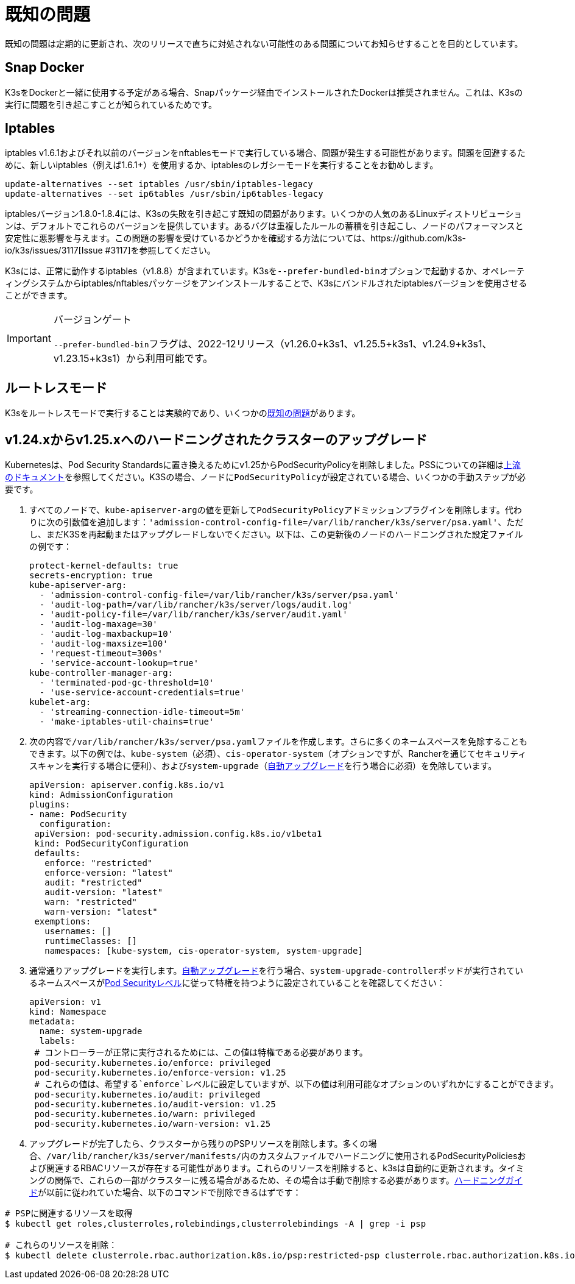 = 既知の問題

既知の問題は定期的に更新され、次のリリースで直ちに対処されない可能性のある問題についてお知らせすることを目的としています。

== Snap Docker

K3sをDockerと一緒に使用する予定がある場合、Snapパッケージ経由でインストールされたDockerは推奨されません。これは、K3sの実行に問題を引き起こすことが知られているためです。

== Iptables

iptables v1.6.1およびそれ以前のバージョンをnftablesモードで実行している場合、問題が発生する可能性があります。問題を回避するために、新しいiptables（例えば1.6.1+）を使用するか、iptablesのレガシーモードを実行することをお勧めします。

----
update-alternatives --set iptables /usr/sbin/iptables-legacy
update-alternatives --set ip6tables /usr/sbin/ip6tables-legacy
----

iptablesバージョン1.8.0-1.8.4には、K3sの失敗を引き起こす既知の問題があります。いくつかの人気のあるLinuxディストリビューションは、デフォルトでこれらのバージョンを提供しています。あるバグは重複したルールの蓄積を引き起こし、ノードのパフォーマンスと安定性に悪影響を与えます。この問題の影響を受けているかどうかを確認する方法については、https://github.com/k3s-io/k3s/issues/3117[Issue #3117]を参照してください。

K3sには、正常に動作するiptables（v1.8.8）が含まれています。K3sを``--prefer-bundled-bin``オプションで起動するか、オペレーティングシステムからiptables/nftablesパッケージをアンインストールすることで、K3sにバンドルされたiptablesバージョンを使用させることができます。

[IMPORTANT]
.バージョンゲート
====

``--prefer-bundled-bin``フラグは、2022-12リリース（v1.26.0+k3s1、v1.25.5+k3s1、v1.24.9+k3s1、v1.23.15+k3s1）から利用可能です。
====


== ルートレスモード

K3sをルートレスモードで実行することは実験的であり、いくつかのxref:./advanced.adoc#_known-issues-with-rootless-mode[既知の問題]があります。

[#hardened-125]
== v1.24.xからv1.25.xへのハードニングされたクラスターのアップグレード

Kubernetesは、Pod Security Standardsに置き換えるためにv1.25からPodSecurityPolicyを削除しました。PSSについての詳細はlink:https://kubernetes.io/docs/concepts/security/pod-security-standards/[上流のドキュメント]を参照してください。K3Sの場合、ノードに``PodSecurityPolicy``が設定されている場合、いくつかの手動ステップが必要です。

. すべてのノードで、``kube-apiserver-arg``の値を更新して``PodSecurityPolicy``アドミッションプラグインを削除します。代わりに次の引数値を追加します：`'admission-control-config-file=/var/lib/rancher/k3s/server/psa.yaml'`、ただし、まだK3Sを再起動またはアップグレードしないでください。以下は、この更新後のノードのハードニングされた設定ファイルの例です：
+
[,yaml]
----
protect-kernel-defaults: true
secrets-encryption: true
kube-apiserver-arg:
  - 'admission-control-config-file=/var/lib/rancher/k3s/server/psa.yaml'
  - 'audit-log-path=/var/lib/rancher/k3s/server/logs/audit.log'
  - 'audit-policy-file=/var/lib/rancher/k3s/server/audit.yaml'
  - 'audit-log-maxage=30'
  - 'audit-log-maxbackup=10'
  - 'audit-log-maxsize=100'
  - 'request-timeout=300s'
  - 'service-account-lookup=true'
kube-controller-manager-arg:
  - 'terminated-pod-gc-threshold=10'
  - 'use-service-account-credentials=true'
kubelet-arg:
  - 'streaming-connection-idle-timeout=5m'
  - 'make-iptables-util-chains=true'
----

. 次の内容で``/var/lib/rancher/k3s/server/psa.yaml``ファイルを作成します。さらに多くのネームスペースを免除することもできます。以下の例では、`kube-system`（必須）、`cis-operator-system`（オプションですが、Rancherを通じてセキュリティスキャンを実行する場合に便利）、および``system-upgrade``（xref:./upgrades/automated.adoc[自動アップグレード]を行う場合に必須）を免除しています。
+
[,yaml]
----
apiVersion: apiserver.config.k8s.io/v1
kind: AdmissionConfiguration
plugins:
- name: PodSecurity
  configuration:
 apiVersion: pod-security.admission.config.k8s.io/v1beta1
 kind: PodSecurityConfiguration
 defaults:
   enforce: "restricted"
   enforce-version: "latest"
   audit: "restricted"
   audit-version: "latest"
   warn: "restricted"
   warn-version: "latest"
 exemptions:
   usernames: []
   runtimeClasses: []
   namespaces: [kube-system, cis-operator-system, system-upgrade]
----

. 通常通りアップグレードを実行します。xref:./upgrades/automated.adoc[自動アップグレード]を行う場合、``system-upgrade-controller``ポッドが実行されているネームスペースがlink:https://kubernetes.io/docs/concepts/security/pod-security-admission/#pod-security-levels[Pod Securityレベル]に従って特権を持つように設定されていることを確認してください：
+
[,yaml]
----
apiVersion: v1
kind: Namespace
metadata:
  name: system-upgrade
  labels:
 # コントローラーが正常に実行されるためには、この値は特権である必要があります。
 pod-security.kubernetes.io/enforce: privileged
 pod-security.kubernetes.io/enforce-version: v1.25
 # これらの値は、希望する`enforce`レベルに設定していますが、以下の値は利用可能なオプションのいずれかにすることができます。
 pod-security.kubernetes.io/audit: privileged
 pod-security.kubernetes.io/audit-version: v1.25
 pod-security.kubernetes.io/warn: privileged
 pod-security.kubernetes.io/warn-version: v1.25
----

. アップグレードが完了したら、クラスターから残りのPSPリソースを削除します。多くの場合、``/var/lib/rancher/k3s/server/manifests/``内のカスタムファイルでハードニングに使用されるPodSecurityPoliciesおよび関連するRBACリソースが存在する可能性があります。これらのリソースを削除すると、k3sは自動的に更新されます。タイミングの関係で、これらの一部がクラスターに残る場合があるため、その場合は手動で削除する必要があります。xref:./security/hardening-guide.adoc[ハードニングガイド]が以前に従われていた場合、以下のコマンドで削除できるはずです：

[,sh]
----
# PSPに関連するリソースを取得
$ kubectl get roles,clusterroles,rolebindings,clusterrolebindings -A | grep -i psp

# これらのリソースを削除：
$ kubectl delete clusterrole.rbac.authorization.k8s.io/psp:restricted-psp clusterrole.rbac.authorization.k8s.io/psp:svclb-psp clusterrole.rbac.authorization.k8s.io/psp:system-unrestricted-psp clusterrolebinding.rbac.authorization.k8s.io/default:restricted-psp clusterrolebinding.rbac.authorization.k8s.io/system-unrestricted-node-psp-rolebinding && kubectl delete -n kube-system rolebinding.rbac.authorization.k8s.io/svclb-psp-rolebinding rolebinding.rbac.authorization.k8s.io/system-unrestricted-svc-acct-psp-rolebinding
----
